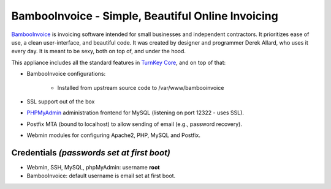 BambooInvoice - Simple, Beautiful Online Invoicing
==================================================

`BambooInvoice`_ is invoicing software intended for small businesses and
independent contractors. It prioritizes ease of use, a clean
user-interface, and beautiful code. It was created by designer and
programmer Derek Allard, who uses it every day. It is meant to be sexy,
both on top of, and under the hood.

This appliance includes all the standard features in `TurnKey Core`_,
and on top of that:

- BambooInvoice configurations:
   
   - Installed from upstream source code to /var/www/bambooinvoice

- SSL support out of the box
- `PHPMyAdmin`_ administration frontend for MySQL (listening on port
  12322 - uses SSL).
- Postfix MTA (bound to localhost) to allow sending of email (e.g.,
  password recovery).
- Webmin modules for configuring Apache2, PHP, MySQL and Postfix.

Credentials *(passwords set at first boot)*
-------------------------------------------

-  Webmin, SSH, MySQL, phpMyAdmin: username **root**
-  BambooInvoice: default username is email set at first boot.


.. _BambooInvoice: http://bambooinvoice.org/
.. _TurnKey Core: http://www.turnkeylinux.org/core
.. _PHPMyAdmin: http://www.phpmyadmin.net
